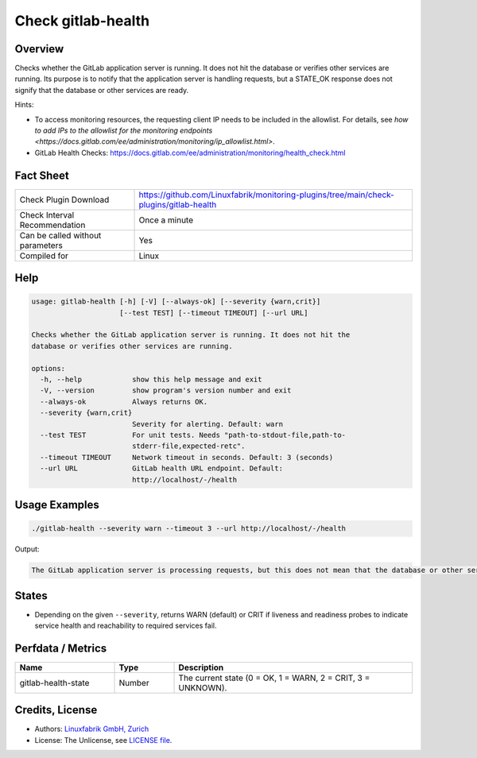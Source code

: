 Check gitlab-health
===================

Overview
--------

Checks whether the GitLab application server is running. It does not hit the database or verifies other services are running. Its purpose is to notify that the application server is handling requests, but a STATE_OK response does not signify that the database or other services are ready.

Hints:

* To access monitoring resources, the requesting client IP needs to be included in the allowlist. For details, see `how to add IPs to the allowlist for the monitoring endpoints <https://docs.gitlab.com/ee/administration/monitoring/ip_allowlist.html>`.
* GitLab Health Checks: https://docs.gitlab.com/ee/administration/monitoring/health_check.html


Fact Sheet
----------

.. csv-table::
    :widths: 30, 70
    
    "Check Plugin Download",                "https://github.com/Linuxfabrik/monitoring-plugins/tree/main/check-plugins/gitlab-health"
    "Check Interval Recommendation",        "Once a minute"
    "Can be called without parameters",     "Yes"
    "Compiled for",                         "Linux"


Help
----

.. code-block:: text

    usage: gitlab-health [-h] [-V] [--always-ok] [--severity {warn,crit}]
                         [--test TEST] [--timeout TIMEOUT] [--url URL]

    Checks whether the GitLab application server is running. It does not hit the
    database or verifies other services are running.

    options:
      -h, --help            show this help message and exit
      -V, --version         show program's version number and exit
      --always-ok           Always returns OK.
      --severity {warn,crit}
                            Severity for alerting. Default: warn
      --test TEST           For unit tests. Needs "path-to-stdout-file,path-to-
                            stderr-file,expected-retc".
      --timeout TIMEOUT     Network timeout in seconds. Default: 3 (seconds)
      --url URL             GitLab health URL endpoint. Default:
                            http://localhost/-/health


Usage Examples
--------------

.. code-block:: bash

    ./gitlab-health --severity warn --timeout 3 --url http://localhost/-/health

Output:

.. code-block:: text

    The GitLab application server is processing requests, but this does not mean that the database or other services are ready.


States
------

* Depending on the given ``--severity``, returns WARN (default) or CRIT if liveness and readiness probes to indicate service health and reachability to required services fail.


Perfdata / Metrics
------------------

.. csv-table::
    :widths: 25, 15, 60
    :header-rows: 1

    Name,                                       Type,               Description                                           
    gitlab-health-state,                        Number,             "The current state (0 = OK, 1 = WARN, 2 = CRIT, 3 = UNKNOWN)."


Credits, License
----------------

* Authors: `Linuxfabrik GmbH, Zurich <https://www.linuxfabrik.ch>`_
* License: The Unlicense, see `LICENSE file <https://unlicense.org/>`_.
